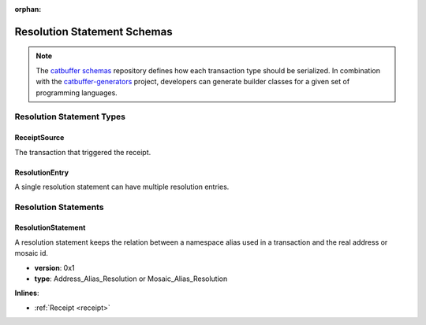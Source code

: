 :orphan:

############################
Resolution Statement Schemas
############################

.. note:: The `catbuffer schemas <https://github.com/nemtech/catbuffer>`_ repository defines how each transaction type should be serialized. In combination with the `catbuffer-generators <https://github.com/nemtech/catbuffer-generators>`_ project, developers can generate builder classes for a given set of programming languages. 

**************************
Resolution Statement Types
**************************

.. _receipt-source:

ReceiptSource
=============

The transaction that triggered the receipt.

.. csv-table::
    :header: "Property", "Type", "Description"
    :delim: ;

    primaryId; uint32;  Transaction index within the block.
    secondaryId; uint32; Transaction index inside within the AggregateTransaction. If the transaction is not an inner transaction, then the secondary identifier is set to 0.

.. |merkle| raw:: html

    <a href="https://en.wikipedia.org/wiki/Merkle_tree" target="_blank">merkle tree</a>

.. _resolution-entry:

ResolutionEntry
===============

A single resolution statement can have multiple resolution entries.

.. csv-table::
    :header: "Property", "Type", "Description"
    :delim: ;

    resolvedValue; :schema:`Address <types.cats>` or :schema:`MosaicId <types.cats>`; Resolved address or resolved mosaic identifier.
    source; :ref:`ReceiptSource <receipt-source>`; Information about the transaction that triggered the receipt.

*********************
Resolution Statements
*********************

.. _resolution-statement:

ResolutionStatement
===================

A resolution statement keeps the relation between a namespace alias used in a transaction and the real address or mosaic id.

* **version**: 0x1
* **type**: Address_Alias_Resolution or Mosaic_Alias_Resolution

**Inlines**:

* :ref:`Receipt <receipt>`

.. csv-table::
    :header: "Property", "Type", "Description"
    :delim: ;

    unresolved; :schema:`UnresolvedAddress <types.cats>` or :schema:`UnresolvedMosaicId <types.cats>`; Unresolved address or unresolved mosaic identifier.
    resolutionEntries; array(:ref:`ResolutionEntry <resolution-entry>`, size=resolvedEntriesSize); Array of resolution entries linked to the unresolved namespace identifier. It is an array instead of a single UInt64 field since within one block the resolution might change for different sources due to alias related transactions.
